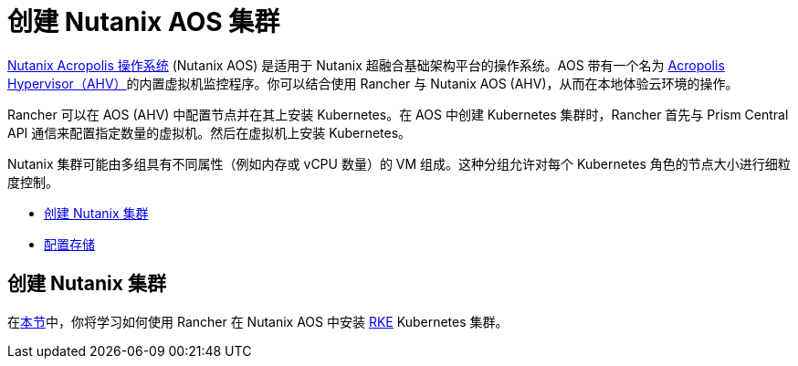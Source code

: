 = 创建 Nutanix AOS 集群
:description: 使用 Rancher 创建 Nutanix AOS (AHV) 集群。集群可能包括具有不同属性的 VM 组，这些属性可用于细粒度控制节点的大小。

https://www.nutanix.com/products/acropolis[Nutanix Acropolis 操作系统] (Nutanix AOS) 是适用于 Nutanix 超融合基础架构平台的操作系统。AOS 带有一个名为 https://www.nutanix.com/products/ahv[Acropolis Hypervisor（AHV）]的内置虚拟机监控程序。你可以结合使用 Rancher 与 Nutanix AOS (AHV)，从而在本地体验云环境的操作。

Rancher 可以在 AOS (AHV) 中配置节点并在其上安装 Kubernetes。在 AOS 中创建 Kubernetes 集群时，Rancher 首先与 Prism Central API 通信来配置指定数量的虚拟机。然后在虚拟机上安装 Kubernetes。

Nutanix 集群可能由多组具有不同属性（例如内存或 vCPU 数量）的 VM 组成。这种分组允许对每个 Kubernetes 角色的节点大小进行细粒度控制。

* link:provision-kubernetes-clusters-in-aos.adoc#1-创建节点模板[创建 Nutanix 集群]
* xref:provision-kubernetes-clusters-in-aos.adoc[配置存储]

== 创建 Nutanix 集群

在xref:provision-kubernetes-clusters-in-aos.adoc[本节]中，你将学习如何使用 Rancher 在 Nutanix AOS 中安装 https://rancher.com/docs/rke/latest/en/[RKE] Kubernetes 集群。
